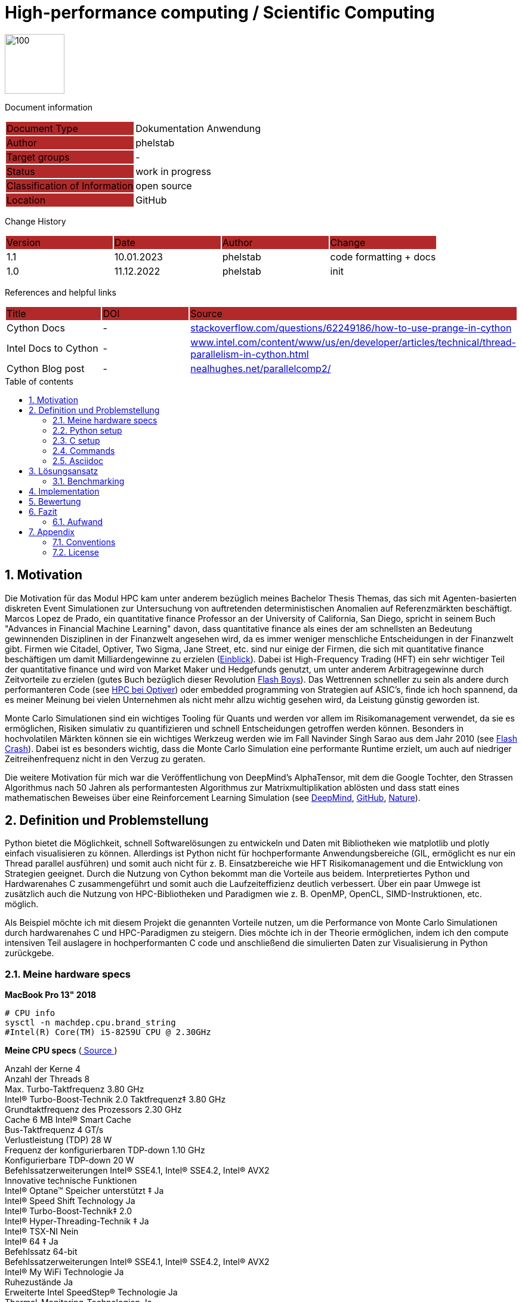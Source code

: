 //### own attributes ###
:ComponentName: High-performance computing
:SystemName: Scientific Computing


//### Asciidoc attributes ####

:toc: preamble
:doctype: book
:encoding: utf-16
:lang: de
:numbered: 
:toclevels: 5
:sectnums:
:sectnumlevels: 5
:icons: font
:hardbreaks:
:nofooter:
:hide-uri-scheme:
:imagesdir: images/
:logo: image:hft.png[100,100] 

:title-logo-image: {logo}

:toc-title: Table of contents

// Formats source code samples starting with [source, xml] .... code .... 
:source-highlighter: highlight.js

// Do not make any changes here!

= {ComponentName} / {SystemName} 


{logo}

// Do not make any changes here!

Document information
[cols="1,1"]
|===
|Document Type{set:cellbgcolor:#b32929}
|Dokumentation Anwendung{set:cellbgcolor:none}

|Author{set:cellbgcolor:#b32929}
|phelstab{set:cellbgcolor:none}

|Target groups{set:cellbgcolor:#b32929}
|-{set:cellbgcolor:none}

|Status{set:cellbgcolor:#b32929}
|work in progress{set:cellbgcolor:none}

|Classification of Information{set:cellbgcolor:#b32929}
|open source{set:cellbgcolor:none}

|Location{set:cellbgcolor:#b32929}
|GitHub{set:cellbgcolor:none}
|===


Change History
[cols="1,1,1,1"]
|===
|Version{set:cellbgcolor:#b32929}
|Date{set:cellbgcolor:#b32929}
|Author{set:cellbgcolor:#b32929}
|Change{set:cellbgcolor:#b32929}

|1.1 {set:cellbgcolor:none}
|10.01.2023
|phelstab
|code formatting + docs

|1.0 {set:cellbgcolor:none}
|11.12.2022
|phelstab
|init
|===


References and helpful links
[cols="1,1,1"]
|===
|Title {set:cellbgcolor:#b32929}
|DOI{set:cellbgcolor:#b32929}
|Source {set:cellbgcolor:#b32929}

|Cython Docs{set:cellbgcolor:none}
|-
|https://stackoverflow.com/questions/62249186/how-to-use-prange-in-cython

|Intel Docs to Cython {set:cellbgcolor:none}
|-
|https://www.intel.com/content/www/us/en/developer/articles/technical/thread-parallelism-in-cython.html

|Cython Blog post{set:cellbgcolor:none}
|-
|https://nealhughes.net/parallelcomp2/
|===



== Motivation
Die Motivation für das Modul HPC kam unter anderem bezüglich meines Bachelor Thesis Themas, das sich mit Agenten-basierten diskreten Event Simulationen zur Untersuchung von auftretenden deterministischen Anomalien auf Referenzmärkten beschäftigt. Marcos Lopez de Prado, ein quantitative finance Professor an der University of California, San Diego, spricht in seinem Buch "Advances in Financial Machine Learning" davon, dass quantitative finance als eines der am schnellsten an Bedeutung gewinnenden Disziplinen in der Finanzwelt angesehen wird, da es immer weniger menschliche Entscheidungen in der Finanzwelt gibt. Firmen wie Citadel, Optiver, Two Sigma, Jane Street, etc. sind nur einige der Firmen, die sich mit quantitative finance beschäftigen um damit Milliardengewinne zu erzielen (link:https://youtu.be/2u007Msq1qo?t=55[Einblick]). Dabei ist High-Frequency Trading (HFT) ein sehr wichtiger Teil der quantitative finance und wird von Market Maker und Hedgefunds genutzt, um unter anderem Arbitragegewinne durch Zeitvorteile zu erzielen (gutes Buch bezüglich dieser Revolution link:https://en.wikipedia.org/wiki/Flash_Boys[Flash Boys]). Das Wettrennen schneller zu sein als andere durch performanteren Code (see link:https://youtu.be/8uAW5FQtcvE[HPC bei Optiver]) oder embedded programming von Strategien auf ASIC's, finde ich hoch spannend, da es meiner Meinung bei vielen Unternehmen als nicht mehr allzu wichtig gesehen wird, da Leistung günstig geworden ist.

Monte Carlo Simulationen sind ein wichtiges Tooling für Quants und werden vor allem im Risikomanagement verwendet, da sie es ermöglichen, Risiken simulativ zu quantifizieren und schnell Entscheidungen getroffen werden können. Besonders in hochvolatilen Märkten können sie ein wichtiges Werkzeug werden wie im Fall Navinder Singh Sarao aus dem Jahr 2010 (see link:https://de.wikipedia.org/wiki/Flash_Crash[Flash Crash]). Dabei ist es besonders wichtig, dass die Monte Carlo Simulation eine performante Runtime erzielt, um auch auf niedriger Zeitreihenfrequenz nicht in den Verzug zu geraten.

Die weitere Motivation für mich war die Veröffentlichung von DeepMind’s AlphaTensor, mit dem die Google Tochter, den Strassen Algorithmus nach 50 Jahren als performantesten Algorithmus zur Matrixmultiplikation ablösten und dass statt eines mathematischen Beweises über eine Reinforcement Learning Simulation (see link:https://www.deepmind.com/blog/discovering-novel-algorithms-with-alphatensor[DeepMind], link:https://github.com/deepmind/alphatensor[GitHub], link:https://www.nature.com/articles/s41586-022-05172-4[Nature]).




== Definition und Problemstellung
Python bietet die Möglichkeit, schnell Softwarelösungen zu entwickeln und Daten mit Bibliotheken wie matplotlib und plotly einfach visualisieren zu können. Allerdings ist Python nicht für hochperformante Anwendungsbereiche (GIL, ermöglicht es nur ein Thread parallel ausführen) und somit auch nicht für z. B. Einsatzbereiche wie HFT Risikomanagement und die Entwicklung von Strategien geeignet. Durch die Nutzung von Cython bekommt man die Vorteile aus beidem. Interpretiertes Python und Hardwarenahes C zusammengeführt und somit auch die Laufzeiteffizienz deutlich verbessert. Über ein paar Umwege ist zusätzlich auch die Nutzung von HPC-Bibliotheken und Paradigmen wie z. B. OpenMP, OpenCL, SIMD-Instruktionen, etc. möglich.

Als Beispiel möchte ich mit diesem Projekt die genannten Vorteile nutzen, um die Performance von Monte Carlo Simulationen durch hardwarenahes C und HPC-Paradigmen zu steigern. Dies möchte ich in der Theorie ermöglichen, indem ich den compute intensiven Teil auslagere in hochperformanten C code und anschließend die simulierten Daten zur Visualisierung in Python zurückgebe.

=== Meine hardware specs
*MacBook Pro 13" 2018*

```sh
# CPU info
sysctl -n machdep.cpu.brand_string
#Intel(R) Core(TM) i5-8259U CPU @ 2.30GHz
```

*Meine CPU specs*  (link:https://ark.intel.com/content/www/de/de/ark/products/134899/intel-core-i5-8259u-processor-6m-cache-up-to-3-80-ghz.html[ Source ])

Anzahl der Kerne 4
Anzahl der Threads 8
Max. Turbo-Taktfrequenz 3.80 GHz
Intel® Turbo-Boost-Technik 2.0 Taktfrequenz‡ 3.80 GHz
Grundtaktfrequenz des Prozessors 2.30 GHz
Cache 6 MB Intel® Smart Cache
Bus-Taktfrequenz 4 GT/s
Verlustleistung (TDP) 28 W
Frequenz der konfigurierbaren TDP-down 1.10 GHz
Konfigurierbare TDP-down 20 W
Befehlssatzerweiterungen Intel® SSE4.1, Intel® SSE4.2, Intel® AVX2
Innovative technische Funktionen
Intel® Optane™ Speicher unterstützt ‡ Ja
Intel® Speed Shift Technology Ja
Intel® Turbo-Boost-Technik‡ 2.0
Intel® Hyper-Threading-Technik ‡ Ja
Intel® TSX-NI Nein
Intel® 64 ‡ Ja
Befehlssatz 64-bit
Befehlssatzerweiterungen Intel® SSE4.1, Intel® SSE4.2, Intel® AVX2
Intel® My WiFi Technologie Ja
Ruhezustände Ja
Erweiterte Intel SpeedStep® Technologie Ja
Thermal-Monitoring-Technologien Ja
Intel® Flex-Memory-Access Ja
Intel® Identity-Protection-Technik ‡ Ja

=== Python setup

```sh
# Python 3.9.13 recommended
# Update pip and create venv with example name venv_lambda
python -m pip install --upgrade pip
python -m venv venv_lambda

# Activate venv on Linux
source lambda/bin/activate

# Activate venv on Windows
.\lambda\Scripts\activate

# Activate venv on mac and without and with fishshell
source lambda/bin/activate
. lambda/bin/activate.fish

# Install libs
pip install -r requirements.txt
```

=== C setup

```sh
# Test if openmp is installed (unix only)
gcc -fopenmp multi_test.c -o multi_test
./multi_test
```

=== Commands
```sh
# Decompiler use flag --cplus, when compiling with cpp headers
cython -a x.pyx 
# Compile .pyx cython
python setup.py build_ext --inplace
# Run our test
python main.py
```

=== Asciidoc
```sh
# Asciidoc Vorlage erstellt von @phelstab
# Erstellung eines PDFs aus der README.adoc
brew install asciidoctor
asciidoctor-pdf README.adoc
```
== Lösungsansatz
Mein Lösungsansatz ist es, die Monte Carlo Simulation zunächst sehr quick and dirty in Python zu implementieren, um es anschließend im Step-by-Step Ansatz optimieren zu können. Zunächst habe ich eine Anwendung entwickelt, bei der sich Monte-Carlo Simulationen, basierend auf der Volatilität, den letzten N Tagen eines Wertpapieres (Datenanbieter ist yahoo finance) und dem zuletzt gehandelten Preis als Tages Startwert (closing price), berechnen und plotten lassen.

[#Figure1]
.Architektur der Anwendung und Simulation 
image::Image1.png[]

*Die Grundlegende Formel einer Monte Carlo Simulation lautet (compute intensiver teil):*
[source,subs=+quotes]
----
FOR x in RANGE(0, num_simulations, 1):: 
    FOR y in RANGE(0, (num_days - 1), 1)::
        IF y == 0::
            price[0] = last_traded_price * (1 + (random.normal(0, volatility)))
        ELSE::
            price[y] = price[y-1] * (1 + (random.normal(0, volatility)))
        ENDIF::
    ENDFOR::
ENDFOR::
----

Dieser Teil ist der compute intensive Teil der Simulation und muss vollständig in C geschrieben sein, sodass verschiedene HPC-Paradigmen angewendet werden können. Dadurch ist man zunächst einmal verpflicht, alle bekannten Pythonbibliotheken wie Numpy, Math, Time, etc. herunterzubrechen, um sie in C erneut zu implementieren. Die innere Schleife ist deterministisches Chaos und kann nicht parallelisiert werden.

[#Figure6]
.Durchlauf, Datenpunkte und plot der Simulation 
image::simulation.png[]

=== Benchmarking
Als Benchmarking definiere ich die reine computation Zeit der Monte Carlo Simulation. Das bedeutet, ich übergebe an den Cython Wrapper die Anzahl der Tage, die simuliert werden sollen, die Anzahl der Simulationen, den letzten gehandelten Preis und eine Liste mit allen Preisen der letzten N Tage.

Sobald diese Parameter übergeben wurden, wird die Monte Carlo Simulation ausgeführt und die computation time gemessen. Die Zeit wird gestoppt, sobald der 2-dimensionaler Array mit den Simulationen von der Runtime Logik zurückgegeben wird und in Python mit Matplotlib geplotted werden kann.


== Implementation
*Die ersten Schritte die getan wurden:*

. Entwicklung des Wrappers für die Monte Carlo Simulation in Python
. Entwicklung der Monte Carlo Simulation in Python
. Python optimierung
. Cypthon wrapper für die Monte Carlo Simulation
. Precompiling des Python codes in Cython über die .pyx (anschließend Benchmarking)
. Python funktionen in natives C überführen

Nachdem ich nahezu vollständig Python nach C geparsed hatte, tauchte das erste Problem bei der Berechnung des Zufalls auf. Da die Berechnung des Zufalls in C alles andere als trivial ist, habe ich mich dazu entschieden, die Berechnung des Zufalls so weit wie nur möglich in C zu implementieren. Leider musste ich dabei auf die Systemnanosekunden Funktion von Python zurückgreifen, da ich keine andere Möglichkeit gefunden hatte, um saubere Seeding für die Zufallszahlengenerierung hochperformant zu erhalten (meine C-Implementierung war aus mir unerklärlichen Gründen zu langsam und seeds wurden ungewollt redundant erstellt).

Ein Versuch, den Zufall über CPP Header zu generieren, war leider nur teilweise erfolgreich obwohl alle Funktionen sauber implementiert waren, geriet ich an irgendeiner Stelle in einen infinite Loop und der Rechner freezed (ist als Codeleiche noch zu finden und kann gerne ausprobiert werden:D). Ich denke, dass ich dort allerdings sehr nah am Ziel war, allerdings meine CPP und Computerarchitektur Kenntnisse noch nicht ausgereichten, um das Problem in nicht wochenlanger Arbeit gelöst zu bekommen. Dennoch war es mir möglich, über einen Workaround auf CPP Code in Cython zurückzugreifen, was für zukünftige Projekte sehr hilfreich sein kann und mehr Zeit vorhanden ist, sich mit Details zu beschäftigen.

Da der Code allerdings vollständig in C überführt werden muss, um den GIL deaktivieren zu können, musste ich den ersten Kompromiss eingehen, die Zufälle Lokal vorzugenerieren um diese dann wiederum im eigentlichen HPC Part für die Berechnung verwenden zu können. Dies kostet mich im Moment allerdings an einer Stelle, num_days * num_simulations an Iterationen.

Anschließend wollte ich die Performance der Monte Carlo Simulation durch die Nutzung von 
HPC-Paradigmen und Frameworks steigern. Dazu zähle ich in der Theorie z. B.:

* Weitere C/CPP code optimierung durch 
** Obsoleszieren von unnötigen Kopiervorgängen
** Obsoleszieren von unnötigen Schleifen
** Obsoleszieren von unnötigen Funktionen
** Obsoleszieren von unnötigen Variablen

* OpenMP (Cython Cython.parallel Lib)
** Parallelierung von Schleifen
Konnte erfolgreich umgesetzt werden, allerdings kaum Performance Vorteile aufgrund geschuldetem memory bottleneck.

* OpenCL (PyOpenCL)
** Compute intensive Berechnungen auf der GPU (Memory vorteile ausnutzen)
Erfolgreich umgesetzt. Allerdings hatte ich beim parsen zu single precision Probleme mit der Ergebnisqualität. Daher läuft das ganze auf double precision und somit nur auf der CPU. Dadurch ist OpenCL zum Teil gescheitert, da wie wir Wissen, die meisten GPUs keine double precision unterstützen.

* SIMD-Intrinsics
** Berechnungen in Vektoren (z. B. 2x float oder 4x float) um die Performance zu steigern

Die verwendung von SIMD-Intrinsics ist an vielen stellen als Codeleiche zu finden. Allerdings gab es für mich bei diesem Ansatz keine sinvolle Möglichkeit SIMD-Intrinsics einzusetzen, da vektorisierung an vielen punkten keine performance Vorteil ergeben hätte. Values müssten entweder in Schleifen auf Kosten der performanz vorbereitet werden oder es war aufgrund der Codelogik nicht möglich. Somit wurde das projekt abgebrochen.

== Bewertung

Besonders interessant war, sehen zu können, dass bestimmte Python Bibliotheken, zu denen auch weit verbreitete Bibliotheken wie Numpy, Math etc. gehören, nicht für effiziente Aufgaben bestimmt sind, allerdings sich durch Hardwarenahes C effizient ersetzen lässt. Dieser Punkt stellte sich als das größte Bottleneck heraus.


*Ergebnisse der definierten HPC paradigmen:*
[#Table1]
.Ergebnisstufen der optimierung
[cols="1,1,1"]
|===
|Optimierungsstufe{set:cellbgcolor:#b32929}
|Compute Zeit{set:cellbgcolor:#b32929}
|Relational zum Ursprung{set:cellbgcolor:#b32929}


|Interpretierter Python code{set:cellbgcolor:none}
|4.2 - 4.5 sec
|100%

|Precompiled Cython code unoptimiert
|3.6 - 3.8 sec
|80%

|Sequenzielles optimiertes C (80-90% C)
|1.0 - 1.2 sec
|25%

|Optimiertes C (80-90%) + OMP 
|#0.9 - 1 sec#
|22%

|Optimiertes C (80-90%) + OpenCL auf CPU (double precision)
|2.5 - 2.6 sec
|60%

|Optimiertes C (80-90%) + OpenCL auf CPU (single precision)
|Ergebnis nicht aussagekräftig
|-

|Optimiertes C (80-90%) + OpenCL auf GPU (single precision)
|Ergebnis nicht aussagekräftig
|-
|===

[#Figure2]
.C optimierung seriell
image::single_gcc_opt.png[]

[#Figure3]
.C optimierung parallel
image::openmp.png[]


Hier sieht man leider das Ergebnis der nach single precision (float32) formatierten Simulation. Ich kann es aus meiner Sicht nicht erklären und müsste stand jetzt tiefere Recherche betreiben, um die Ursache zu finden.
[#Figure4]
.OpenCL single precision problem
image::single_precision_problem.png[]

Hier sieht man wenig überraschend, dass es teuer ist, wenn OpenCL zunächst Buffern muss um die Daten auf die CPU zu kopieren. Es ist ein wenig ärgerlich bezüglich des single precision problems, da ich gerne die Performance mit der GPU beobachtet hätte, da ich denke, dass hier die Performance für diese Simulation vor allem im Hinblick auf Skalierung den größten Vorteil bringen würde.
[#Figure5]
.OpenCL double precision auf CPU
image::opencl_cpu.png[]


Hier sieht man die Cython Debugger Ansicht als HTML. Gelb markiert Python Code, der interpretiert werden muss. Falls gelb schwach markiert ist, so wird ein geringer Teil in C interpretiert. Man sieht hier, dass der compute Part vollständig in C kompiliert wurde und aktuell sequenziell durchiteriert.
[#Figure7]
.Python vs C-Code
image::python_vs_c.png[]

== Fazit
Ich habe als Fazit gelernt, dass es wichtig ist, bevor man sich auf Details konzentriert, die Hauptlogik des Problems zu verstehen und sich genug Zeit zu nehmen, dieses zu Bewerten. 
Nur dadurch spart man sich viel Zeit in Form von unnötigen Trial and Error Zyklen, da man oft sich in Sackgassen verirrt. 

Als Beispiel: Man parsed einen Teil des Codes in performanten C-Code, sodass sich ein größerer compute intensiver Teil parallelisieren lässt. Später stellt man fest, dass sich der Code nicht wie erwartet umgesetzt werden kann oder die Performance sich sogar durch zu viele Eingriffe verschlechtert. In Form von:

* Zu viele Schleifen, um die Daten vorzubereiten 
* Viele unnötige Kopiervorgänge 
* CPU Laufzeit-Stack kommt an seine Grenzen bei der eigentlichen Parallelisierung

Leider konnte ich das Single Precision Problem bei OpenCL nicht lösen, da mir leider nach unzähligen Stunden Recherche keine Lösung eingefallen ist und meine Skills leider an ihre Grenzen gestoßen sind. Ich bin mir aber sehr sicher, dass die Lösung nur noch minimal Aufwand ist. Und man somit korrekte Ergebnisse in single precision für die GPU erzielen kann.

Eine gewonnene Erfahrung mit diesem Projekt ist es, in Zukunft gezielt bei neuen Projekten vor der Entwicklung auf Bottlenecks zu achten und diese nach HPC-Prinzipien bewerten und ggfls. vorab theoretisch zu lösen.

__Weitere Schritte die für dieses Projekt aufgeführt werden können:__

* Optimierung des C-Codes durch die saubere Einführen des Zufalls über CPP Header somit keine verwendung von interpretiertem Python ensteht
* Entfernung von unnötigen Schleifen
* Code weniger statisch für Daten machen

=== Aufwand
Ich würde den Aufwand für dieses Projekt als sehr hoch einschätzen, sich erst mal ein geeignetes Thema zu überlegen. Das vollständige Verständnis eines Anwendungsproblemes hat mich am meisten Zeit und immer wieder Lehrgeld gekostet, da man immer wieder in Sackgassen gelaufen ist. 
Es war viel Recherche notwendig und nochmals doppelt so viel Trial and Error. Die meisten Probleme, die ich hatte, kamen von der schlechten Dokumentation der verwendeten Bibliotheken. Zusätzlich findet man kaum gute Beispiele über Cython besonders wenn es zu komplexeren Einsatzbereichen kommt, obwohl es in nahezu allen Frameworks eingesetzt wird wie z. B. scikit-learn. Durch intensives Verstehen der Cython Dokumentation ist man dann nur wenig schlau geworden und musste daher immer wieder auf ein Google Forum Board zurückgreifen (see link:https://groups.google.com/g/cython-users[Forum]).

Es war, denke ich, ein sehr gewagter Ansatz, da man sehr schnell den Überblick verlor und in nahezu jedem Schritt an die Grenzen der jeweiligen Bibliothek oder Programmiersprache gestoßen wurde. Dadurch wurde der Rattenschwanz immer länger und man wusste nicht mehr, was eigentlich wichtig war. Man wusste allerdings im Unterbewusstsein ab einem gewissen Punkt war es nicht mehr performant und verwarf die ursprüngliche Intention wieder.

Zum Abschluss würde ich sagen, dass ich sehr viel lernen konnte, vor allem was hardwarenahe Entwicklung angeht und es mir eine große Wissenslücke aufgezeigt hat.
Dennoch konnte ich durch dieses Projekt meine Skills in C, C++, Cython, OpenCL und Python deutlich verbessern. 

Das Projektthema war ein eher triviales Thema und ich hätte mit einem komplexeren Thema wahrscheinlich größere Erfolge beim Ergebnis der Optimierung erzielen können. Ich denke allerdings, dass ich dadurch einen geringeren Lernerfolg gehabt hätte, da man es dadurch eher mit Problemen nicht HPC-Ursprungs zu tun bekommen hätte.

== Appendix

**List of Figures**
Figure 1: <<Figure1>>
Figure 2: <<Figure2>>
Figure 3: <<Figure3>>
Figure 4: <<Figure4>>
Figure 5: <<Figure5>>
Figure 6: <<Figure6>>
Figure 7: <<Figure7>>
**List of tables**
Table 1: <<Table1>>


=== Conventions

The following conventions are used in the document and are specially marked:

[NOTE]
*Note*

[WARNING]
*Warning*

[IMPORTANT]
*Important*

#*@todo* - …#


** Todos are marked accordingly and usually highlighted in yellow. There should be no more todos in the final version.


=== License
MIT License

Copyright (c) 2022 Paul Helstab <paul@helstab.cc>

Permission is hereby granted, free of charge, to any person obtaining a copy
of this software and associated documentation files (the "Software"), to deal
in the Software without restriction, including without limitation the rights
to use, copy, modify, merge, publish, distribute, sublicense, and/or sell
copies of the Software, and to permit persons to whom the Software is
furnished to do so, subject to the following conditions:

The above copyright notice and this permission notice shall be included in all
copies or substantial portions of the Software.

THE SOFTWARE IS PROVIDED "AS IS", WITHOUT WARRANTY OF ANY KIND, EXPRESS OR
IMPLIED, INCLUDING BUT NOT LIMITED TO THE WARRANTIES OF MERCHANTABILITY,
FITNESS FOR A PARTICULAR PURPOSE AND NONINFRINGEMENT. IN NO EVENT SHALL THE
AUTHORS OR COPYRIGHT HOLDERS BE LIABLE FOR ANY CLAIM, DAMAGES OR OTHER
LIABILITY, WHETHER IN AN ACTION OF CONTRACT, TORT OR OTHERWISE, ARISING FROM,
OUT OF OR IN CONNECTION WITH THE SOFTWARE OR THE USE OR OTHER DEALINGS IN THE
SOFTWARE.
